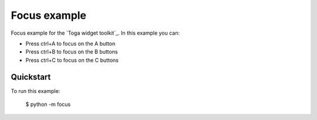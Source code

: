 Focus example
===============

Focus example for the `Toga widget toolkit`_.
In this example you can:

* Press ctrl+A to focus on the A button
* Press ctrl+B to focus on the B buttons
* Press ctrl+C to focus on the C buttons

Quickstart
~~~~~~~~~~

To run this example:

    $ python -m focus
